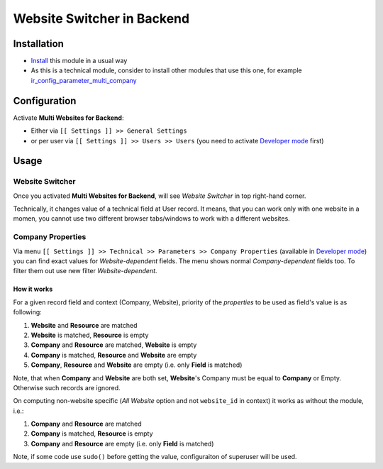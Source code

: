 =============================
 Website Switcher in Backend
=============================

Installation
============

* `Install <https://odoo-development.readthedocs.io/en/latest/odoo/usage/install-module.html>`__ this module in a usual way
* As this is a technical module, consider to install other modules that use this one, for example `ir_config_parameter_multi_company <https://apps.odoo.com/apps/modules/10.0/ir_config_parameter_multi_company/>`_

Configuration
=============

Activate **Multi Websites for Backend**:

* Either via ``[[ Settings ]] >> General Settings``
* or per user via ``[[ Settings ]] >> Users >> Users`` (you need to activate `Developer mode <https://odoo-development.readthedocs.io/en/latest/odoo/usage/debug-mode.html>`__ first)

Usage
=====

Website Switcher
----------------
Once you activated **Multi Websites for Backend**, will see *Website Switcher* in top right-hand corner.

Technically, it changes value of a technical field at User record. It means, that you can work only with one website in a momen, you cannot use two different browser tabs/windows to work with a different websites.

Company Properties
------------------
Via menu ``[[ Settings ]] >> Technical >> Parameters >> Company Properties`` (available in `Developer mode <https://odoo-development.readthedocs.io/en/latest/odoo/usage/debug-mode.html>`__) you can find exact values for *Website-dependent* fields. The menu shows normal *Company-dependent* fields too. To filter them out use new filter *Website-dependent*.

How it works
~~~~~~~~~~~~

For a given record field and context (Company, Website), priority of the *properties* to be used as field's value is as following:

#. **Website** and **Resource** are matched
#. **Website** is matched, **Resource** is empty
#. **Company** and **Resource**  are matched, **Website** is empty
#. **Company** is matched, **Resource** and **Website** are empty
#. **Company**, **Resource** and **Website** are empty (i.e. only **Field** is matched)

Note, that when **Company** and **Website** are both set, **Website**'s Company
must be equal to **Company** or Empty. Otherwise such records are ignored.

On computing non-website specific (*All Website* option and not ``website_id``
in context) it works as without the module, i.e.:

#. **Company** and **Resource**  are matched
#. **Company** is matched, **Resource** is empty
#. **Company** and **Resource** are empty (i.e. only **Field** is matched)


Note, if some code use ``sudo()`` before getting the value, configuraiton of superuser will be used.

